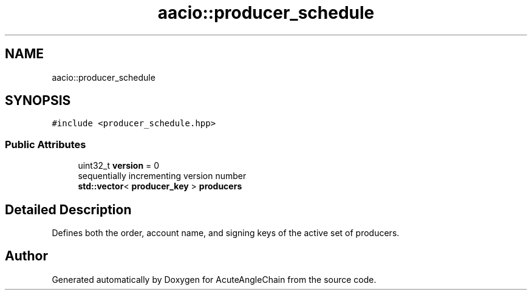 .TH "aacio::producer_schedule" 3 "Sun Jun 3 2018" "AcuteAngleChain" \" -*- nroff -*-
.ad l
.nh
.SH NAME
aacio::producer_schedule
.SH SYNOPSIS
.br
.PP
.PP
\fC#include <producer_schedule\&.hpp>\fP
.SS "Public Attributes"

.in +1c
.ti -1c
.RI "uint32_t \fBversion\fP = 0"
.br
.RI "sequentially incrementing version number "
.ti -1c
.RI "\fBstd::vector\fP< \fBproducer_key\fP > \fBproducers\fP"
.br
.in -1c
.SH "Detailed Description"
.PP 
Defines both the order, account name, and signing keys of the active set of producers\&. 

.SH "Author"
.PP 
Generated automatically by Doxygen for AcuteAngleChain from the source code\&.
